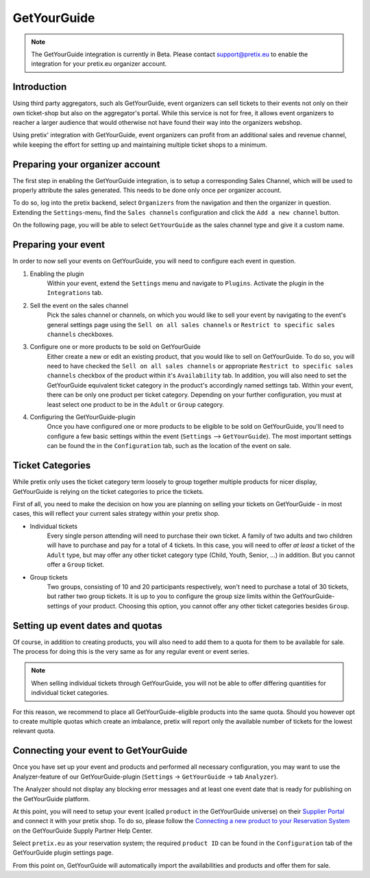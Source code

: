 GetYourGuide
============

.. note::

    The GetYourGuide integration is currently in Beta. Please contact support@pretix.eu to enable the integration
    for your pretix.eu organizer account.

Introduction
------------
Using third party aggregators, such als GetYourGuide, event organizers can sell tickets to their events not only on
their own ticket-shop but also on the aggregator's portal. While this service is not for free, it allows event
organizers to reacher a larger audience that would otherwise not have found their way into the organizers webshop.

Using pretix' integration with GetYourGuide, event organizers can profit from an additional sales and revenue channel,
while keeping the effort for setting up and maintaining multiple ticket shops to a minimum.

Preparing your organizer account
--------------------------------
The first step in enabling the GetYourGuide integration, is to setup a corresponding Sales Channel, which will be used
to properly attribute the sales generated. This needs to be done only once per organizer account.

To do so, log into the pretix backend, select ``Organizers`` from the navigation and then the organizer in question.
Extending the ``Settings``-menu, find the ``Sales channels`` configuration and click the ``Add a new channel`` button.

On the following page, you will be able to select ``GetYourGuide`` as the sales channel type and give it a custom name.

Preparing your event
--------------------
In order to now sell your events on GetYourGuide, you will need to configure each event in question.

1. Enabling the plugin
    Within your event, extend the ``Settings`` menu and navigate to ``Plugins``. Activate the plugin in the
    ``Integrations`` tab.

2. Sell the event on the sales channel
    Pick the sales channel or channels, on which you would like to sell your event by navigating to the event's general
    settings page using the ``Sell on all sales channels`` or ``Restrict to specific sales channels`` checkboxes.

3. Configure one or more products to be sold on GetYourGuide
    Either create a new or edit an existing product, that you would like to sell on GetYourGuide. To do so, you will
    need to have checked the ``Sell on all sales channels`` or appropriate ``Restrict to specific sales channels``
    checkbox of the product within it's ``Availability`` tab.
    In addition, you will also need to set the GetYourGuide equivalent ticket category in the product's accordingly
    named settings tab. Within your event, there can be only one product per ticket category. Depending on your further
    configuration, you must at least select one product to be in the ``Adult`` or ``Group`` category.

4. Configuring the GetYourGuide-plugin
    Once you have configured one or more products to be eligible to be sold on GetYourGuide, you'll need to configure a
    few basic settings within the event (``Settings`` --> ``GetYourGuide``). The most important settings can be found
    the in the ``Configuration`` tab, such as the location of the event on sale.

Ticket Categories
-----------------
While pretix only uses the ticket category term loosely to group together multiple products for nicer display,
GetYourGuide is relying on the ticket categories to price the tickets.

First of all, you need to make the decision on how you are planning on selling your tickets on GetYourGuide - in most
cases, this will reflect your current sales strategy within your pretix shop.

- Individual tickets
    Every single person attending will need to purchase their own ticket. A family of two adults and two
    children will have to purchase and pay for a total of 4 tickets.
    In this case, you will need to offer *at least* a ticket of the ``Adult`` type, but may offer any other ticket
    category type (Child, Youth, Senior, ...) in addition. But you cannot offer a ``Group`` ticket.

- Group tickets
    Two groups, consisting of 10 and 20 participants respectively, won't need to purchase a total of 30 tickets, but
    rather two group tickets. It is up to you to configure the group size limits within the GetYourGuide-settings of your
    product.
    Choosing this option, you cannot offer any other ticket categories besides ``Group``.

Setting up event dates and quotas
---------------------------------
Of course, in addition to creating products, you will also need to add them to a quota for them to be available for
sale. The process for doing this is the very same as for any regular event or event series.

.. note::

    When selling individual tickets through GetYourGuide, you will not be able to offer differing quantities for
    individual ticket categories.

For this reason, we recommend to place all GetYourGuide-eligible products into the same quota. Should you however opt
to create multiple quotas which create an imbalance, pretix will report only the available number of tickets for the
lowest relevant quota.

Connecting your event to GetYourGuide
-------------------------------------
Once you have set up your event and products and performed all necessary configuration, you may want to use the
Analyzer-feature of our GetYourGuide-plugin (``Settings`` -> ``GetYourGuide`` -> tab ``Analyzer``).

The Analyzer should not display any blocking error messages and at least one event date that is ready for publishing on
the GetYourGuide platform.

At this point, you will need to setup your event (called ``product`` in the GetYourGuide universe) on their
`Supplier Portal`_ and connect it with your pretix shop. To do so, please follow the
`Connecting a new product to your Reservation System`_ on the GetYourGuide Supply Partner Help Center.

Select ``pretix.eu`` as your reservation system; the required ``product ID`` can be found in the ``Configuration`` tab
of the GetYourGuide plugin settings page.

From this point on, GetYourGuide will automatically import the availabilities and products and offer them for sale.

.. _Supplier Portal: https://suppliers.getyourguide.com/
.. _Connecting a new product to your Reservation System: https://supply.getyourguide.support/hc/en-us/articles/18008029689373-Connecting-a-new-product-to-your-Reservation-system
